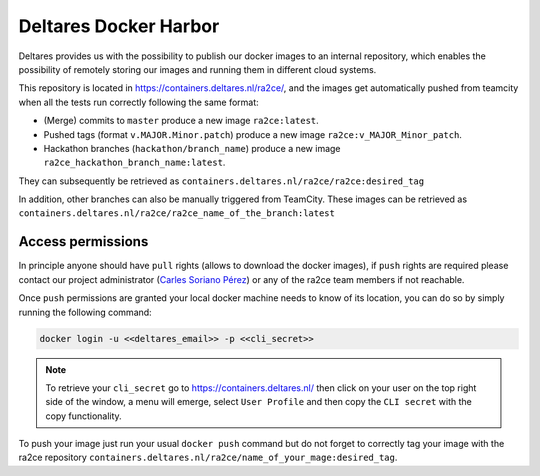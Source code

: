.. _deltares_harbor:

Deltares Docker Harbor
======================

Deltares provides us with the possibility to publish our docker images to an internal repository, which enables the possibility of remotely storing our images and running them in different cloud systems.

This repository is located in `https://containers.deltares.nl/ra2ce/ <https://containers.deltares.nl>`_, and the images get automatically pushed from teamcity when all the tests run correctly following the same format:

- (Merge) commits to ``master`` produce a new image ``ra2ce:latest``.
- Pushed tags (format ``v.MAJOR.Minor.patch``) produce a new image ``ra2ce:v_MAJOR_Minor_patch``. 
- Hackathon branches (``hackathon/branch_name``) produce a new image ``ra2ce_hackathon_branch_name:latest``.

They can subsequently be retrieved as ``containers.deltares.nl/ra2ce/ra2ce:desired_tag``

In addition, other branches can also be manually triggered from TeamCity. These images can be retrieved as ``containers.deltares.nl/ra2ce/ra2ce_name_of_the_branch:latest``

Access permissions
------------------

In principle anyone should have ``pull`` rights (allows to download the docker images), if ``push`` rights are required please contact our project administrator (`Carles Soriano Pérez <carles.sorianoperez@deltares.nl>`_) or any of the ra2ce team members if not reachable. 

Once ``push`` permissions are granted your local docker machine needs to know of its location, you can do so by simply running the following command:

.. code-block:: bash

    docker login -u <<deltares_email>> -p <<cli_secret>>

.. note::
    To retrieve your ``cli_secret`` go to `<https://containers.deltares.nl/>`_ then click on your user on the top right side of the window, a menu will emerge, select ``User Profile`` and then copy the ``CLI secret`` with the copy functionality.

To push your image just run your usual ``docker push`` command but do not forget to correctly tag your image with the ra2ce repository ``containers.deltares.nl/ra2ce/name_of_your_mage:desired_tag``.